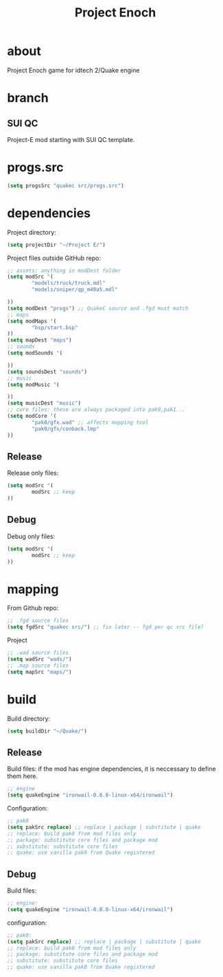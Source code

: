 #+title: Project Enoch
* about
Project Enoch game for idtech 2/Quake engine
* branch
** SUI QC
Project-E mod starting with SUI QC template.
* progs.src
#+begin_src emacs-lisp
(setq progsSrc "quakec src/progs.src")
#+end_src
* dependencies
Project directory:
#+begin_src emacs-lisp
(setq projectDir "~/Project E/")
#+end_src
Project files outside GitHub repo:
#+begin_src emacs-lisp
;; assets: anything in modDest folder
(setq modSrc '(
        "models/truck/truck.mdl"
        "models/sniper/qp_m40a5.mdl"

))
(setq modDest "progs") ;; QuakeC source and .fgd must match
;; maps
(setq modMaps '(
        "bsp/start.bsp"
))
(setq mapDest "maps")
;; sounds
(setq modSounds '(

))
(setq soundsDest "sounds")
;; music
(setq modMusic '(

))
(setq musicDest "music")
;; core files: these are always packaged into pak0,pak1...
(setq modCore '(
        "pak0/gfx.wad" ;; affects mapping tool
        "pak0/gfx/conback.lmp"
))
#+end_src
** Release
Release only files:
#+begin_src emacs-lisp
(setq modSrc '(
        modSrc ;; keep
))
#+end_src
** Debug
Debug only files:
#+begin_src emacs-lisp
(setq modSrc '(
        modSrc ;; keep
))
#+end_src
* mapping
From Github repo:
#+begin_src emacs-lisp
;; .fgd source files
(setq fgdSrc "quakec src/") ;; fix later -- fgd per qc src file?
#+end_src
Project
#+begin_src emacs-lisp
;; .wad source files
(setq wadSrc "wads/")
;; .map source files
(setq mapSrc "maps/")
#+end_src
* build
Build directory:
#+begin_src emacs-lisp
(setq buildDir "~/Quake/")
#+end_src
** Release
Build files: if the mod has engine dependencies, it is neccessary to define them here.
#+begin_src emacs-lisp
;; engine
(setq quakeEngine "ironwail-0.8.0-linux-x64/ironwail")
#+end_src
Configuration:
#+begin_src emacs-lisp
;; pak0
(setq pakSrc replace) ;; replace | package | substitute | quake
;; replace: build pak0 from mod files only
;; package: substitute core files and package mod
;; substitute: substitute core files
;; quake: use vanilla pak0 from Quake registered
#+end_src
** Debug
Build files:
#+begin_src emacs-lisp
;; engine:
(setq quakeEngine "ironwail-0.8.0-linux-x64/ironwail")
#+end_src
configuration:
#+begin_src emacs-lisp
;; pak0:
(setq pakSrc replace) ;; replace | package | substitute | quake
;; replace: build pak0 from mod files only
;; package: substitute core files and package mod
;; substitute: substitute core files
;; quake: use vanilla pak0 from Quake registered
#+end_src

